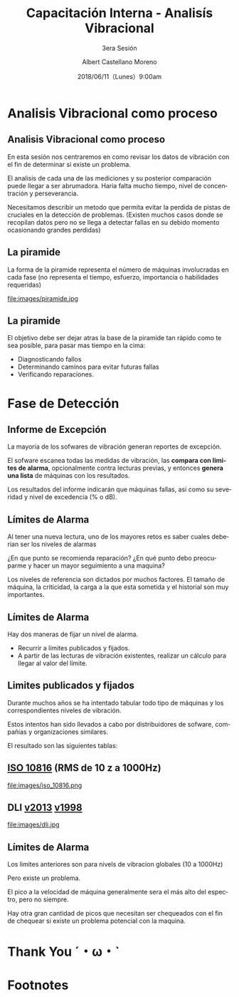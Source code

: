 #+TITLE: Capacitación Interna - Analisís Vibracional
#+SUBTITLE: 3era Sesión 
#+DATE: 2018/06/11（Lunes）9:00am
#+AUTHOR: Albert Castellano Moreno
#+EMAIL: acastemoreno@gmail.com
#+OPTIONS: author:t c:nil creator:comment d:(not "LOGBOOK") date:t
#+OPTIONS: e:t email:nil f:t inline:t num:nil p:nil pri:nil stat:t
#+OPTIONS: tags:t tasks:t tex:t timestamp:t toc:nil todo:t |:t
#+CREATOR: Emacs 25.2.1
#+DESCRIPTION:
#+EXCLUDE_TAGS: noexport
#+KEYWORDS:
#+LANGUAGE: es
#+SELECT_TAGS: export

#+FAVICON: images/logo-csi.png
#+ICON: images/logo-csi.png

* Analisis Vibracional como proceso
  :PROPERTIES:
  :SLIDE:    segue dark quote
  :ASIDE:    right bottom
  :ARTICLE:  flexbox vleft auto-fadein
  :END:

** Analisis Vibracional como proceso
En esta sesión nos centraremos en como revisar los datos de vibración con el fin de determinar si existe un problema.

El analisis de cada una de las mediciones y su posterior comparación puede llegar a ser abrumadora. Haria falta mucho tiempo, nivel de concentración y perseverancia.

Necesitamos describir un metodo que permita evitar la perdida de pistas de cruciales en la detección de problemas. (Existen muchos casos donde se recopilan datos pero no se llega a detectar fallas en su debido momento ocasionando grandes perdidas)

** La piramide
La forma de la piramide representa el número de máquinas involucradas en cada fase (no representa el tiempo, esfuerzo, importancia o habilidades requeridas)
#+BEGIN_CENTER
#+ATTR_HTML: :width 505px
file:images/piramide.jpg
#+END_CENTER
** La piramide
El objetivo debe ser dejar atras la base de la piramide tan rápido como te sea posible, para pasar mas tiempo en la cima:
- Diagnosticando fallos
- Determinando caminos para evitar futuras fallas
- Verificando reparaciones.
* Fase de Detección
  :PROPERTIES:
  :SLIDE:    segue dark quote
  :ASIDE:    right bottom
  :ARTICLE:  flexbox vleft auto-fadein
  :END:

** Informe de Excepción
La mayoria de los sofwares de vibración generan reportes de excepción.

El sofware escanea todas las medidas de vibración, las *compara con limites de alarma*, opcionalmente contra lecturas previas, y entonces *genera una lista* de máquinas con los resultados.

Los resultados del informe indicarán que máquinas fallas, asi como su severidad y nivel de excedencia (% o dB).
** Límites de Alarma
Al tener una nueva lectura, uno de los mayores retos es saber cuales deberian ser los niveles de alarmas

¿En que punto se recomienda reparación? ¿En qué punto debo preocuparme y hacer un mayor seguimiento a una maquina?

Los niveles de referencia son dictados por muchos factores. El tamaño de máquina, la criticidad, la carga a la que esta sometida y el historial son muy importantes.
** Límites de Alarma
Hay dos maneras de fijar un nivel de alarma.
- Recurrir a límites publicados y fijados.
- A partir de las lecturas de vibración existentes, realizar un cálculo para llegar al valor del límite.
** Limites publicados y fijados
Durante muchos años se ha intentado tabular todo tipo de máquinas y los correspondientes niveles de vibración.

Estos intentos han sido llevados a cabo por distribuidores de sofware, compañias y organizaciones similares.

El resultado son las siguientes tablas:
** [[http://www.mobiusinstitute.com/site2/analysistools.asp?LinkID=4001&Title=SEVERITY%20CHART:%20ISO%2010816%20Velocity&URL=http://www.mobiusinstitute.com/assets/0/919/93e15d04-f6a0-44a2-b899-787c3e3fcb5f.swf&Html1=%3Cp%3EISO%2010816%20Velocity%20-%20interactive%20vibration%20severity%20chart.%20%20This%20interactive%20ISO%20vibration%20severity%20chart%20provides%20vibration%20limits%20in%20units%20of%20velocity%20for%20typical%20machines.%20%20Press%20the%20%22unit%22%20button%20at%20the%20bottom%20right%20of%20the%20graph%20to%20toggle%20betwee%20metric%20and%20imperial%20units.%3C/p%3E][ISO 10816]] (RMS de 10 z a 1000Hz)
#+BEGIN_CENTER
#+ATTR_HTML: :width 350px
file:images/iso_10816.png
#+END_CENTER
** DLI [[http://azimadli.com/wp-content/uploads/AzimaDLI-Severity-Chart-2013.pdf][v2013]] [[http://www.azimadli.com/images/severitychart.jpg][v1998]]
#+BEGIN_CENTER
#+ATTR_HTML: :width 600px
file:images/dli.jpg
#+END_CENTER
** Límites de Alarma
Los limites anteriores son para nivels de vibracion globales (10 a 1000Hz)

Pero existe un problema.

El pico a la velocidad de máquina generalmente sera el más alto del espectro, pero no siempre.

Hay otra gran cantidad de picos que necesitan ser chequeados con el fin de chequear si existe un problema potencial con la maquina.
* Thank You ˊ・ω・ˋ
:PROPERTIES:
:SLIDE: thank-you-slide segue
:ASIDE: right
:ARTICLE: flexbox vleft auto-fadein
:END:
* Footnotes

 
